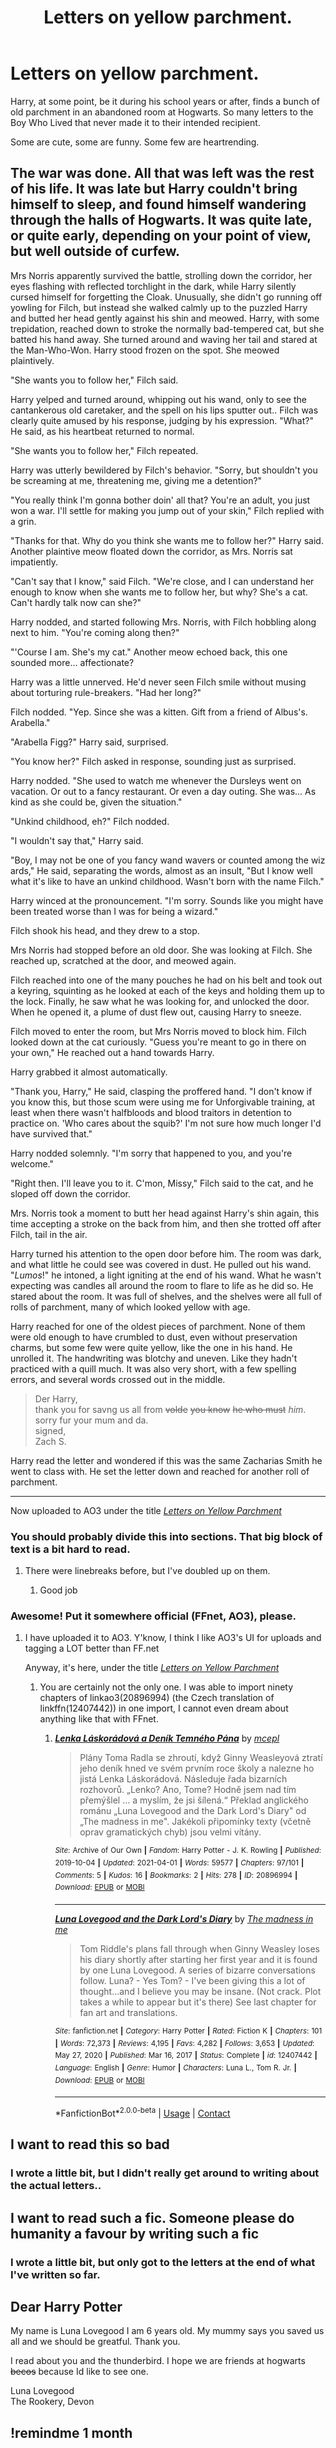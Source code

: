 #+TITLE: Letters on yellow parchment.

* Letters on yellow parchment.
:PROPERTIES:
:Author: Vercalos
:Score: 71
:DateUnix: 1619222741.0
:DateShort: 2021-Apr-24
:FlairText: Prompt
:END:
Harry, at some point, be it during his school years or after, finds a bunch of old parchment in an abandoned room at Hogwarts. So many letters to the Boy Who Lived that never made it to their intended recipient.

Some are cute, some are funny. Some few are heartrending.


**   The war was done. All that was left was the rest of his life. It was late but Harry couldn't bring himself to sleep, and found himself wandering through the halls of Hogwarts. It was quite late, or quite early, depending on your point of view, but well outside of curfew.

  Mrs Norris apparently survived the battle, strolling down the corridor, her eyes flashing with reflected torchlight in the dark, while Harry silently cursed himself for forgetting the Cloak. Unusually, she didn't go running off yowling for Filch, but instead she walked calmly up to the puzzled Harry and butted her head gently against his shin and meowed. Harry, with some trepidation, reached down to stroke the normally bad-tempered cat, but she batted his hand away. She turned around and waving her tail and stared at the Man-Who-Won. Harry stood frozen on the spot. She meowed plaintively.

  "She wants you to follow her," Filch said.

  Harry yelped and turned around, whipping out his wand, only to see the cantankerous old caretaker, and the spell on his lips sputter out.. Filch was clearly quite amused by his response, judging by his expression. "What?" He said, as his heartbeat returned to normal.

  "She wants you to follow her," Filch repeated.

  Harry was utterly bewildered by Filch's behavior. "Sorry, but shouldn't you be screaming at me, threatening me, giving me a detention?"

  "You really think I'm gonna bother doin' all that? You're an adult, you just won a war. I'll settle for making you jump out of your skin," Filch replied with a grin.

  "Thanks for that. Why do you think she wants me to follow her?" Harry said. Another plaintive meow floated down the corridor, as Mrs. Norris sat impatiently.

  "Can't say that I know," said Filch. "We're close, and I can understand her enough to know when she wants me to follow her, but why? She's a cat. Can't hardly talk now can she?"

  Harry nodded, and started following Mrs. Norris, with Filch hobbling along next to him. "You're coming along then?"

  "'Course I am. She's my cat." Another meow echoed back, this one sounded more... affectionate?

  Harry was a little unnerved. He'd never seen Filch smile without musing about torturing rule-breakers. "Had her long?"

  Filch nodded. "Yep. Since she was a kitten. Gift from a friend of Albus's. Arabella."

  "Arabella Figg?" Harry said, surprised.

  "You know her?" Filch asked in response, sounding just as surprised.

  Harry nodded. "She used to watch me whenever the Dursleys went on vacation. Or out to a fancy restaurant. Or even a day outing. She was... As kind as she could be, given the situation."

  "Unkind childhood, eh?" Filch nodded.

  "I wouldn't say that," Harry said.

  "Boy, I may not be one of you fancy wand wavers or counted among the wiz ards," He said, separating the words, almost as an insult, "But I know well what it's like to have an unkind childhood. Wasn't born with the name Filch."

  Harry winced at the pronouncement. "I'm sorry. Sounds like you might have been treated worse than I was for being a wizard."

  Filch shook his head, and they drew to a stop.

  Mrs Norris had stopped before an old door. She was looking at Filch. She reached up, scratched at the door, and meowed again.

  Filch reached into one of the many pouches he had on his belt and took out a keyring, squinting as he looked at each of the keys and holding them up to the lock. Finally, he saw what he was looking for, and unlocked the door. When he opened it, a plume of dust flew out, causing Harry to sneeze.

  Filch moved to enter the room, but Mrs Norris moved to block him. Filch looked down at the cat curiously. "Guess you're meant to go in there on your own," He reached out a hand towards Harry.

  Harry grabbed it almost automatically.

  "Thank you, Harry," He said, clasping the proffered hand. "I don't know if you know this, but those scum were using me for Unforgivable training, at least when there wasn't halfbloods and blood traitors in detention to practice on. 'Who cares about the squib?' I'm not sure how much longer I'd have survived that."

  Harry nodded solemnly. "I'm sorry that happened to you, and you're welcome."

  "Right then. I'll leave you to it. C'mon, Missy," Filch said to the cat, and he sloped off down the corridor.

  Mrs. Norris took a moment to butt her head against Harry's shin again, this time accepting a stroke on the back from him, and then she trotted off after Filch, tail in the air.

  Harry turned his attention to the open door before him. The room was dark, and what little he could see was covered in dust. He pulled out his wand. "/Lumos/!" he intoned, a light igniting at the end of his wand. What he wasn't expecting was candles all around the room to flare to life as he did so. He stared about the room. It was full of shelves, and the shelves were all full of rolls of parchment, many of which looked yellow with age.

  Harry reached for one of the oldest pieces of parchment. None of them were old enough to have crumbled to dust, even without preservation charms, but some few were quite yellow, like the one in his hand. He unrolled it. The handwriting was blotchy and uneven. Like they hadn't practiced with a quill much. It was also very short, with a few spelling errors, and several words crossed out in the middle.

#+begin_quote
  Der Harry,\\
  thank you for savng us all from +volde+ +you know+ +he who must+ /him/. sorry fur your mum and da.\\
  signed,\\
  Zach S.
#+end_quote

  Harry read the letter and wondered if this was the same Zacharias Smith he went to class with. He set the letter down and reached for another roll of parchment.

--------------

Now uploaded to AO3 under the title [[https://archiveofourown.org/works/30875288][/Letters on Yellow Parchment/]]
:PROPERTIES:
:Author: Vercalos
:Score: 43
:DateUnix: 1619244869.0
:DateShort: 2021-Apr-24
:END:

*** You should probably divide this into sections. That big block of text is a bit hard to read.
:PROPERTIES:
:Author: nousernameslef
:Score: 2
:DateUnix: 1619248181.0
:DateShort: 2021-Apr-24
:END:

**** There were linebreaks before, but I've doubled up on them.
:PROPERTIES:
:Author: Vercalos
:Score: 3
:DateUnix: 1619252932.0
:DateShort: 2021-Apr-24
:END:

***** Good job
:PROPERTIES:
:Author: nousernameslef
:Score: 2
:DateUnix: 1619252967.0
:DateShort: 2021-Apr-24
:END:


*** Awesome! Put it somewhere official (FFnet, AO3), please.
:PROPERTIES:
:Author: ceplma
:Score: 1
:DateUnix: 1619253959.0
:DateShort: 2021-Apr-24
:END:

**** I have uploaded it to AO3. Y'know, I think I like AO3's UI for uploads and tagging a LOT better than FF.net

Anyway, it's here, under the title [[https://archiveofourown.org/works/30875288][/Letters on Yellow Parchment/]]
:PROPERTIES:
:Author: Vercalos
:Score: 3
:DateUnix: 1619257662.0
:DateShort: 2021-Apr-24
:END:

***** You are certainly not the only one. I was able to import ninety chapters of linkao3(20896994) (the Czech translation of linkffn(12407442)) in one import, I cannot even dream about anything like that with FFnet.
:PROPERTIES:
:Author: ceplma
:Score: 1
:DateUnix: 1619258993.0
:DateShort: 2021-Apr-24
:END:

****** [[https://archiveofourown.org/works/20896994][*/Lenka Láskorádová a Deník Temného Pána/*]] by [[https://www.archiveofourown.org/users/mcepl/pseuds/mcepl][/mcepl/]]

#+begin_quote
  Plány Toma Radla se zhroutí, když Ginny Weasleyová ztratí jeho deník hned ve svém prvním roce školy a nalezne ho jistá Lenka Láskorádová. Následuje řada bizarních rozhovorů. „Lenko? Ano, Tome? Hodně jsem nad tím přemýšlel ... a myslím, že jsi šílená.“ Překlad anglického románu „Luna Lovegood and the Dark Lord's Diary" od „The madness in me". Jakékoli připomínky texty (včetně oprav gramatických chyb) jsou velmi vítány.
#+end_quote

^{/Site/:} ^{Archive} ^{of} ^{Our} ^{Own} ^{*|*} ^{/Fandom/:} ^{Harry} ^{Potter} ^{-} ^{J.} ^{K.} ^{Rowling} ^{*|*} ^{/Published/:} ^{2019-10-04} ^{*|*} ^{/Updated/:} ^{2021-04-01} ^{*|*} ^{/Words/:} ^{59577} ^{*|*} ^{/Chapters/:} ^{97/101} ^{*|*} ^{/Comments/:} ^{5} ^{*|*} ^{/Kudos/:} ^{16} ^{*|*} ^{/Bookmarks/:} ^{2} ^{*|*} ^{/Hits/:} ^{278} ^{*|*} ^{/ID/:} ^{20896994} ^{*|*} ^{/Download/:} ^{[[https://archiveofourown.org/downloads/20896994/Lenka%20Laskoradova%20a.epub?updated_at=1617297325][EPUB]]} ^{or} ^{[[https://archiveofourown.org/downloads/20896994/Lenka%20Laskoradova%20a.mobi?updated_at=1617297325][MOBI]]}

--------------

[[https://www.fanfiction.net/s/12407442/1/][*/Luna Lovegood and the Dark Lord's Diary/*]] by [[https://www.fanfiction.net/u/6415261/The-madness-in-me][/The madness in me/]]

#+begin_quote
  Tom Riddle's plans fall through when Ginny Weasley loses his diary shortly after starting her first year and it is found by one Luna Lovegood. A series of bizarre conversations follow. Luna? - Yes Tom? - I've been giving this a lot of thought...and I believe you may be insane. (Not crack. Plot takes a while to appear but it's there) See last chapter for fan art and translations.
#+end_quote

^{/Site/:} ^{fanfiction.net} ^{*|*} ^{/Category/:} ^{Harry} ^{Potter} ^{*|*} ^{/Rated/:} ^{Fiction} ^{K} ^{*|*} ^{/Chapters/:} ^{101} ^{*|*} ^{/Words/:} ^{72,373} ^{*|*} ^{/Reviews/:} ^{4,195} ^{*|*} ^{/Favs/:} ^{4,282} ^{*|*} ^{/Follows/:} ^{3,653} ^{*|*} ^{/Updated/:} ^{May} ^{27,} ^{2020} ^{*|*} ^{/Published/:} ^{Mar} ^{16,} ^{2017} ^{*|*} ^{/Status/:} ^{Complete} ^{*|*} ^{/id/:} ^{12407442} ^{*|*} ^{/Language/:} ^{English} ^{*|*} ^{/Genre/:} ^{Humor} ^{*|*} ^{/Characters/:} ^{Luna} ^{L.,} ^{Tom} ^{R.} ^{Jr.} ^{*|*} ^{/Download/:} ^{[[http://www.ff2ebook.com/old/ffn-bot/index.php?id=12407442&source=ff&filetype=epub][EPUB]]} ^{or} ^{[[http://www.ff2ebook.com/old/ffn-bot/index.php?id=12407442&source=ff&filetype=mobi][MOBI]]}

--------------

*FanfictionBot*^{2.0.0-beta} | [[https://github.com/FanfictionBot/reddit-ffn-bot/wiki/Usage][Usage]] | [[https://www.reddit.com/message/compose?to=tusing][Contact]]
:PROPERTIES:
:Author: FanfictionBot
:Score: 1
:DateUnix: 1619259015.0
:DateShort: 2021-Apr-24
:END:


** I want to read this so bad
:PROPERTIES:
:Author: Shah927
:Score: 6
:DateUnix: 1619234751.0
:DateShort: 2021-Apr-24
:END:

*** I wrote a little bit, but I didn't really get around to writing about the actual letters..
:PROPERTIES:
:Author: Vercalos
:Score: 2
:DateUnix: 1619244960.0
:DateShort: 2021-Apr-24
:END:


** I want to read such a fic. Someone please do humanity a favour by writing such a fic
:PROPERTIES:
:Author: MovieCandid
:Score: 3
:DateUnix: 1619242963.0
:DateShort: 2021-Apr-24
:END:

*** I wrote a little bit, but only got to the letters at the end of what I've written so far.
:PROPERTIES:
:Author: Vercalos
:Score: 1
:DateUnix: 1619246122.0
:DateShort: 2021-Apr-24
:END:


** Dear Harry Potter

My name is Luna Lovegood I am 6 years old. My mummy says you saved us all and we should be greatful. Thank you.

I read about you and the thunderbird. I hope we are friends at hogwarts +becos+ because Id like to see one.

Luna Lovegood\\
The Rookery, Devon
:PROPERTIES:
:Author: amethyst_lover
:Score: 3
:DateUnix: 1619372443.0
:DateShort: 2021-Apr-25
:END:


** !remindme 1 month
:PROPERTIES:
:Author: Shah927
:Score: 2
:DateUnix: 1619234767.0
:DateShort: 2021-Apr-24
:END:

*** I will be messaging you in 1 month on [[http://www.wolframalpha.com/input/?i=2021-05-24%2003:26:07%20UTC%20To%20Local%20Time][*2021-05-24 03:26:07 UTC*]] to remind you of [[https://www.reddit.com/r/HPfanfiction/comments/mx8hvl/letters_on_yellow_parchment/gvn7abr/?context=3][*this link*]]

[[https://www.reddit.com/message/compose/?to=RemindMeBot&subject=Reminder&message=%5Bhttps%3A%2F%2Fwww.reddit.com%2Fr%2FHPfanfiction%2Fcomments%2Fmx8hvl%2Fletters_on_yellow_parchment%2Fgvn7abr%2F%5D%0A%0ARemindMe%21%202021-05-24%2003%3A26%3A07%20UTC][*3 OTHERS CLICKED THIS LINK*]] to send a PM to also be reminded and to reduce spam.

^{Parent commenter can} [[https://www.reddit.com/message/compose/?to=RemindMeBot&subject=Delete%20Comment&message=Delete%21%20mx8hvl][^{delete this message to hide from others.}]]

--------------

[[https://www.reddit.com/r/RemindMeBot/comments/e1bko7/remindmebot_info_v21/][^{Info}]]

[[https://www.reddit.com/message/compose/?to=RemindMeBot&subject=Reminder&message=%5BLink%20or%20message%20inside%20square%20brackets%5D%0A%0ARemindMe%21%20Time%20period%20here][^{Custom}]]
[[https://www.reddit.com/message/compose/?to=RemindMeBot&subject=List%20Of%20Reminders&message=MyReminders%21][^{Your Reminders}]]
[[https://www.reddit.com/message/compose/?to=Watchful1&subject=RemindMeBot%20Feedback][^{Feedback}]]
:PROPERTIES:
:Author: RemindMeBot
:Score: 2
:DateUnix: 1619234823.0
:DateShort: 2021-Apr-24
:END:


*** I wrote a little bit, but I didn't really get around to writing about the actual letters..
:PROPERTIES:
:Author: Vercalos
:Score: 2
:DateUnix: 1619244965.0
:DateShort: 2021-Apr-24
:END:
